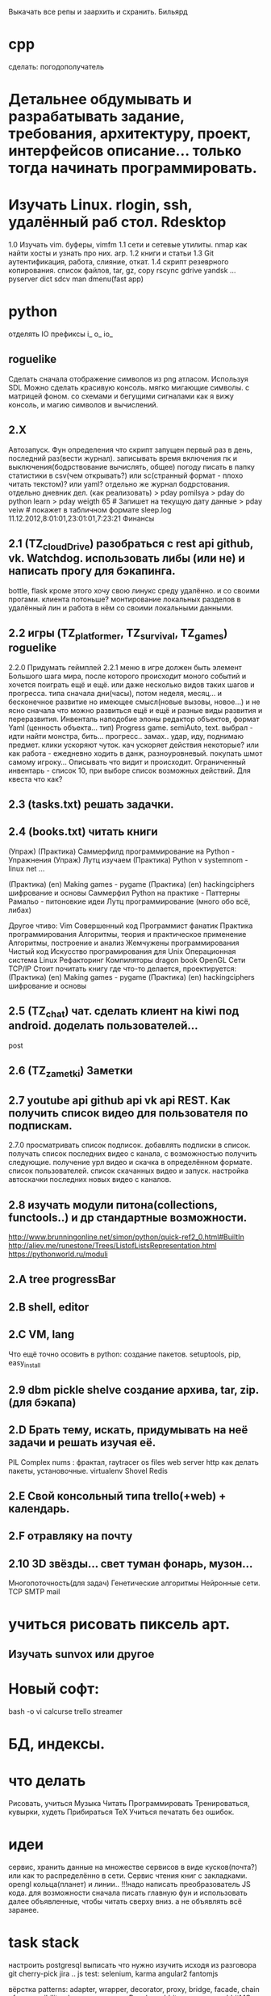 Выкачать все репы и заархить и схранить.
Бильярд
* cpp
 сделать:
 погодополучатель

*  Детальнее обдумывать и разрабатывать задание, требования, архитектуру, проект, интерфейсов описание... только тогда начинать программировать.
*  Изучать Linux. rlogin, ssh, удалённый раб стол. Rdesktop
    1.0 Изучать vim. буферы, 
        vimfm
    1.1 сети и сетевые утилиты. nmap как найти хосты и узнать про них. arp. 
    1.2 книги и статьи
    1.3 Git аутентификация, работа, слияние, откат.
    1.4 скрипт резеврного копирования. список файлов, tar, gz, copy rscync gdrive yandsk ... pyserver
   dict sdcv
    man dmenu(fast app)
*  python

    отделять IO
      префиксы i_ o_ io_
      # State class for all world io state & subclass - out, in, player, input...
** roguelike
      Сделать сначала отображение символов из png атласом. Используя SDL
      Можно сделать красивую консоль.
            мягко мигающие символы. c матрицей фоном.
            со схемами и бегущими сигналами
            как я вижу консоль, и магию символов и вычислений.

** 2.X
    Автозапуск. Фун определения что скрипт запущен первый раз в день, последний раз(вести журнал).
        записывать время включения пк и выключения(бодрствование вычислять, общее)
        погоду писать в папку статистики в csv(чем открывать?) или sc(странный формат - плохо читать текстом)? или yaml?
        отдельно же журнал бодрстования.
        отдельно дневник дел. (как реализовать)
            > pday pomilsya
            > pday do python learn
            > pday weigth 65 # Запишет на текущую дату данные
            > pday veiw # покажет в табличном формате
            sleep.log 11.12.2012,8:01:01,23:01:01,7:23:21
        Финансы
** 2.1 (TZ_cloudDrive) разобраться с rest api github, vk. Watchdog.  использовать либы (или не) и написать прогу для бэкапинга.
        bottle, flask
        кроме этого хочу свою линукс среду удалённо. и со своими прогами. клиента потоньше?
            монтирование локальных разделов в удалённый лин и работа в нём со своими локальными данными.
** 2.2 игры (TZ_platformer, TZ_survival, TZ_games) roguelike
        2.2.0 Придумать геймплей
        2.2.1 меню
        в игре должен быть элемент Большого шага мира, после которого происходит моного событий и хочется поиграть ещё и ещё.
        или даже несколько видов таких шагов и прогресса. типа сначала дни(часы), потом неделя, месяц...
        и бесконечное развитие но имеющее смысл(новые вызовы, новое...) и не ясно сначала что можно развиться ещё и ещё и
         разные виды развития и переразвития.
        Инвенталь наподобие элоны
        редактор объектов, формат Yaml (ценность объекта... тип)
    Progress game. semiAuto, text. выбрал - идти найти монстра, бить... прогресс.. замах.. удар, иду, поднимаю предмет.
        клики ускоряют чуток. кач ускоряет действия некоторые?
        или как работа - ежедневно ходить в данж, разноуровневый. покупать шмот самому игроку...
        Описывать что видит и происходит. Ограниченный инвентарь - список 10,
        при выборе список возможных действий. Для квеста что как?

** 2.3 (tasks.txt) решать задачки.
** 2.4 (books.txt) читать книги
        (Упраж) (Практика) Саммерфилд программирование на Python - Упражнения
        (Упраж) Лутц изучаем
        (Практика) Python v systemnom - linux net ...

        (Практика) (en) Making games - pygame
        (Практика) (en) hackingciphers шифрование и основы
        Саммерфил Python на практике - Паттерны
        Рамальо - питоновкие идеи
        Лутц программирование (много обо всё, либах)

        Другое чтиво:
        Vim
        Совершенный код
        Программист фанатик
        Практика программирования
        Алгоритмы, теория и практическое применение
        Алгоритмы, построение и анализ
        Жемчужены программирования
        Чистый код
        Искусство програмирования для Unix
        Операционная система Linux 
        Рефакторинг
        Компиляторы dragon book
        OpenGL
        Сети TCP/IP
      Стоит почитать книгу где что-то делается, проектируется:
        (Практика) (en) Making games - pygame
        (Практика) (en) hackingciphers шифрование и основы

** 2.5 (TZ_chat) чат. сделать клиент на kiwi под android. доделать пользователей...
        post
** 2.6 (TZ_zametki) Заметки
** 2.7 youtube api github api vk api REST. Как получить список видео для пользователя по подпискам.
        2.7.0 просматривать список подписок. добавлять подписки в список. получать список последних видео с канала,
         с возможностью получить следующие. получение урл видео и скачка в определённом формате. список пользователей.
         список скачанных видео и запуск. настройка автоскачки последних новых видео с каналов.
** 2.8 изучать модули питона(collections, functools..) и др стандартные возможности.
        http://www.brunningonline.net/simon/python/quick-ref2_0.html#BuiltIn
        http://aliev.me/runestone/Trees/ListofListsRepresentation.html
        https://pythonworld.ru/moduli
** 2.A tree progressBar
** 2.B shell, editor
** 2.C VM, lang
    Что ещё точно осовить в python:
    создание пакетов. setuptools, pip, easy_install
** 2.9 dbm pickle shelve создание архива, tar, zip. (для бэкапа)
** 2.D Брать тему, искать, придумывать на неё задачи и решать изучая её.
         PIL Complex nums : фрактал, raytracer
        os files
        web server http
        как делать пакеты, установочные.
        virtualenv
        Shovel
        Redis
** 2.E Свой консольный типа trello(+web) + календарь.
** 2.F отравляку на почту
** 2.10 3D звёзды... свет туман фонарь, музон...
    Многопоточность(для задач)
    Генетические алгоритмы
    Нейронные сети.
    TCP SMTP mail


* учиться рисовать пиксель арт.
** Изучать sunvox или другое
* Новый софт:
    bash -o vi
    calcurse
    trello
    streamer
* БД, индексы.
     
* что делать
      Рисовать, учиться
      Музыка
      Читать
      Программировать
      Тренироваться, кувырки, худеть
      Прибираться
      TeX
      Учиться печатать без ошибок.
* идеи
сервис, хранить данные на множестве сервисов в виде кусков(почта?) или как то
распределённо в сети.
Сервис чтения книг с закладками.
opengl кольца(планет) и линии..
!!!надо написать преобразователь JS кода. для возможности сначала писать главную
фун и использовать далее объявленные, чтобы читать сверху вниз. а не
объявлять всё заранее.
* task stack
настроить postgresql
выписать что нужно изучить исходя из разговора
      git cherry-pick
       jira ..
      js test: selenium, karma
      angular2
      fantomjs

      вёрстка
      patterns: adapter, wrapper, decorator, proxy, bridge, facade, chain of responsibility
      php, namespaces
      cPanel,...
      rabbitmq ...ze..mq rabbitMQ

      backbone.js
      как ветки работают при удалённом репе? если.. что? push origin?  new_fea создавать там ветку ещё одну удалённую?
      sockets создать на питоне проги обменивающиеся через них
      модуль inspect
      генераторы
       +grep вывод пред и пост строк около найденной - контекст - -A -B -C(before and after)
       типы файлов в линуксе
       cmd  cmp сравнение файлов
       lsof
       семафоры..
       agile 
       netstat -lntup порты
       fuser
       mknod или mkfifo
       git rebase --squash -i
       аспектно ориентированное п-е, js
       null > 0, null == 0, ! true is null >= 0

для чего использовать IPC? Надо найти задачу. может моя симуляция сгодится?
есть существа и они обмениваются сообщениями(какими и для чего?)

* future
 mobile os  свою, исследовать как записать, драйверы.
 вм, интерпретация, эмуляция.

и редактирование сообщения.
А какие области математики\физики могут быть основой для бизнеса?
      +теория чисел - криптография, разработка или взлом криптосистем.
      +общая алгебра - разработка компиляторов.
      ?теория множеств. мат логика.
      -анализ - физика - CAD - геометрия.
      ?топология - карты, 3д


* сеть\граф блокнот записи на жс ангуляр2 с клавы? два режима - работа с графом
 с чего начать? настроить базовое рабочее окружение. разработать структуру
 данных. Спроектировать интерфейс, разбить на модули. выделить зоны ответственности.
 можно ли сделать как раз для такого рода записей и логических рассуждений и
 для ведения дел удобное приложение. удобство должно быть заключено в быстром
 переходе от одной записи к другой, закладки. 
 Что делать с проблемой управления с клавиатуры - мешает вим мод в фф.
   варианты: отключить совсем - но тогда браузить остальное неудобно.
     отключить только для определенного урл, как? - ignorekeys add site.com
 решено. Значит как перехватывать все нажатия? на body keydown?

* Перепрошить свой мозг
 (витгенштейн\спиноза)
 создать свою систему убеждений (тех которые пока только сознательные,
 практически полезные - переведутся в бессознательное)
 Использовать повторение, проговаривание вслух, слушание записи.
 Сначала определить конечные выводы, потом под них подвести логические
 выводы, аксиомы. Метафоры.
 Основные задачи:
   вклад знаний, а значит познание.

попробовать отныне мыслить письменно как можно больше.
Обязательные дела.
  каждый день
    зарядка
    читать книгу из текущей выборки.
  почти каждый день
    слалом
    решать задачки
 пару раз в неделю
   читать вслух
   мыться
   тренироваться
   писать мысли рассуждения
 иногда
   смотреть обучающее видео
   прибираться(реал и пк(диск и браузер и записки))
   корректировать систему дел

 ИТ навыки на прокачку:
   git
   testing
   patterns
   code style
   FE: 
     html
     css
     js
     dom
     es2015
     backbone
     jquery
   Linux:
     bash 


** reself
меняться осознанно намеренно.
где я сейчас и кто? 
  тело
  душа(гармония и мир с самим собой) - у меня не получается контролировать
  настроение и Желания. Неспособность следовать установленному плану.
  может попробовать снова, сначала написать чем я буду заниматься а потом
  делать, затем писать отчёт. так я повышу осознанность своих дел.
  дело 
  отно 
понять себя.
  Как я сюда пришёл.
  что привело меня (я сам) к тому что я не умею делать последовательно по
  плану? я никогда не старался долго и сильно это делать. А почему? Потому
  что я считаю что не могу этого, потому что это кажется сложным(потому что
  не делаю это). Потому много хочу здесь и сразу и Боюсь не получить самое
  интересное прямо сейчас. Но это не так, большинство информации можно
  получить когда угодно(хоть у меня и есть ограниченное время. скажем до 50
  лет. и именно поэтоу надо всё распланировать и определить. не точно). Нужно
  научиться ставить приоритеты. Мозг так не работает? Ха, когда вдруг что-то
  именно реальное Надо - то не редко это сразу и хочется и можется. Значит
  надо убедиться что Надо. А я не верю что надо, Надо надо доказать.
зачем? чтобы увеличить эффективность и продуктивность жизни, а сделав больше
с помощью планирования я смогу прожить более осмысленную и наполенную смыслом
жизнь. Значит для смысла нужно делать. Все дела что я решу делать являются
какой-то частью смысла моей жизни. 

* work 
итак что может быть не хуже офлайна тут? и что я уже могу?(две недели на
подготовку) - удалёнка (php, ruby не умею?), js / py, bk/fe / full. С asm
область? не финансы только. порталы? ок.
Да всё интересное зачастую на С++ вот и надо доучить!

* C++
  отрефакторить игру на с
  переписать скрипты и проги некоторые
  сделать базовые задачи
  выучить все типы
  изучить особенности и хитрости(хабри хитрости с++)
  и конструкции и объявления
  разобраться с configure, automake etc
  gdb
  profiling
  Qt
  enable warnings
  objdump (-d -x)
  unittest
  linux syscalls

  #pragma once  для однкратного включения хидера.
  объявление \ определение
    определение -> выделение памяти
    объявление переменной - extern, функции - заголовок.
    объявить можно несколько раз но не определить.
  man -f, man sys call
  sudo !! # !! - last command
  c++filt -n
  c++ shell
  
  А так болле приятно когда всё явно делается - как вывод из аксиом логики

на bitbucket все репы перенести?
чтобы выкладывать только красивый код надо делать всегда в ветке, потом эту ветку мержить или ребейсить со сквошем.
